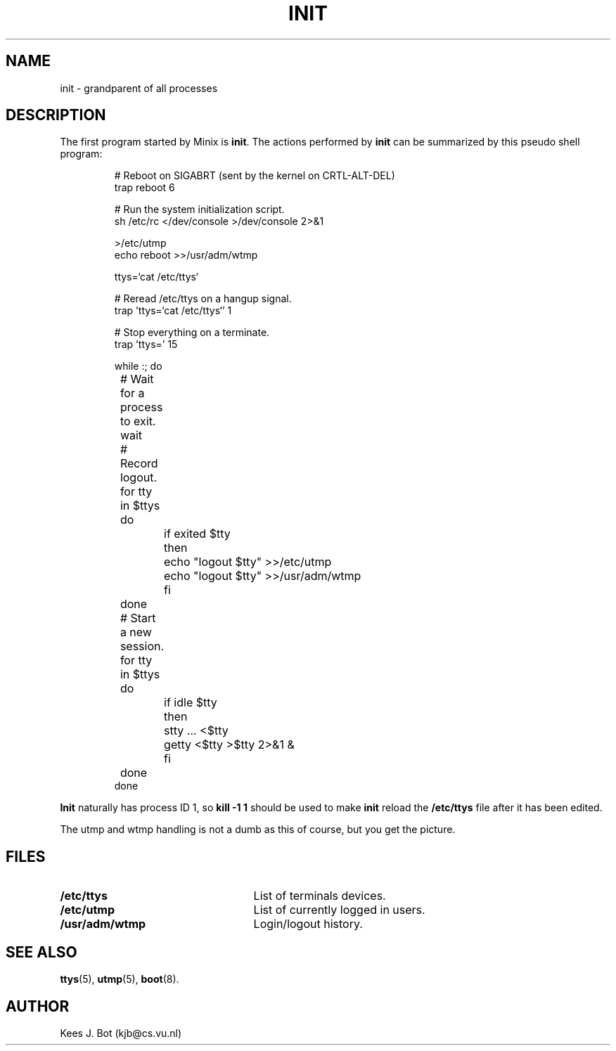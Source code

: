 .TH INIT 8
.SH NAME
init \- grandparent of all processes
.SH DESCRIPTION
The first program started by Minix is
.BR init .
The actions performed by
.B init
can be summarized by this pseudo shell program:
.RS
.nf
.if t .ft C

# Reboot on SIGABRT (sent by the kernel on CRTL-ALT-DEL)
trap reboot 6

# Run the system initialization script.
sh /etc/rc </dev/console >/dev/console 2>&1

>/etc/utmp
echo reboot >>/usr/adm/wtmp

ttys=`cat /etc/ttys`

# Reread /etc/ttys on a hangup signal.
trap 'ttys=`cat /etc/ttys`' 1

# Stop everything on a terminate.
trap 'ttys=' 15

while :; do
	# Wait for a process to exit.
	wait

	# Record logout.
	for tty in $ttys
	do
		if exited $tty
		then
			echo "logout $tty" >>/etc/utmp
			echo "logout $tty" >>/usr/adm/wtmp
		fi
	done

	# Start a new session.
	for tty in $ttys
	do
		if idle $tty
		then
			stty ... <$tty
			getty <$tty >$tty 2>&1 &
		fi
	done
done

.if t .ft R
.fi
.RE
.B Init
naturally has process ID 1, so
.B kill \-1 1
should be used to make
.B init
reload the
.B /etc/ttys
file after it has been edited.
.PP
The utmp and wtmp handling is not a dumb as this of course, but you get the
picture.
.SH FILES
.TP 25n
.B /etc/ttys
List of terminals devices.
.TP
.B /etc/utmp
List of currently logged in users.
.TP
.B /usr/adm/wtmp
Login/logout history.
.SH "SEE ALSO"
.BR ttys (5),
.BR utmp (5),
.BR boot (8).
.SH AUTHOR
Kees J. Bot (kjb@cs.vu.nl)
